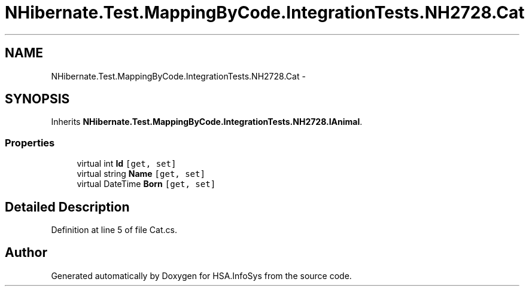 .TH "NHibernate.Test.MappingByCode.IntegrationTests.NH2728.Cat" 3 "Fri Jul 5 2013" "Version 1.0" "HSA.InfoSys" \" -*- nroff -*-
.ad l
.nh
.SH NAME
NHibernate.Test.MappingByCode.IntegrationTests.NH2728.Cat \- 
.SH SYNOPSIS
.br
.PP
.PP
Inherits \fBNHibernate\&.Test\&.MappingByCode\&.IntegrationTests\&.NH2728\&.IAnimal\fP\&.
.SS "Properties"

.in +1c
.ti -1c
.RI "virtual int \fBId\fP\fC [get, set]\fP"
.br
.ti -1c
.RI "virtual string \fBName\fP\fC [get, set]\fP"
.br
.ti -1c
.RI "virtual DateTime \fBBorn\fP\fC [get, set]\fP"
.br
.in -1c
.SH "Detailed Description"
.PP 
Definition at line 5 of file Cat\&.cs\&.

.SH "Author"
.PP 
Generated automatically by Doxygen for HSA\&.InfoSys from the source code\&.
